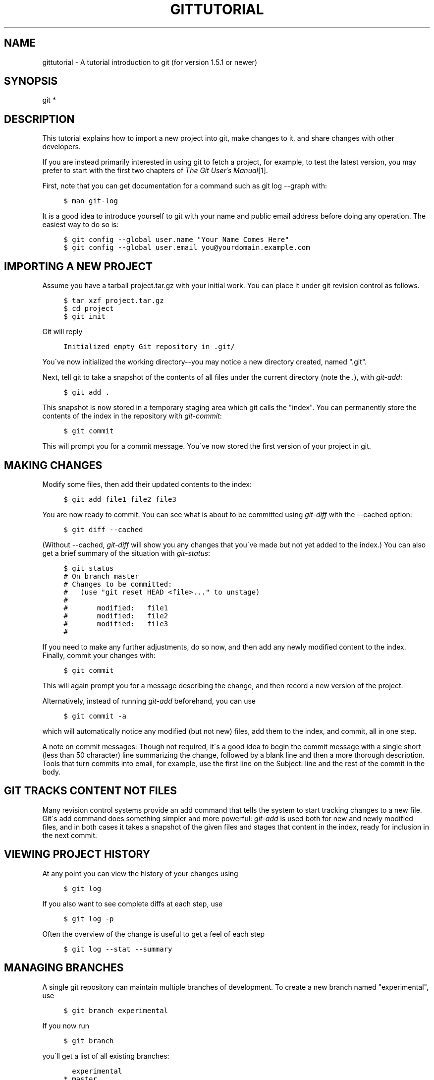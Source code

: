 .\"     Title: gittutorial
.\"    Author: 
.\" Generator: DocBook XSL Stylesheets v1.73.2 <http://docbook.sf.net/>
.\"      Date: 07/15/2008
.\"    Manual: Git Manual
.\"    Source: Git 1.5.6.3.350.g6c11a
.\"
.TH "GITTUTORIAL" "7" "07/15/2008" "Git 1\.5\.6\.3\.350\.g6c11a" "Git Manual"
.\" disable hyphenation
.nh
.\" disable justification (adjust text to left margin only)
.ad l
.SH "NAME"
gittutorial - A tutorial introduction to git (for version 1.5.1 or newer)
.SH "SYNOPSIS"
git *
.SH "DESCRIPTION"
This tutorial explains how to import a new project into git, make changes to it, and share changes with other developers\.

If you are instead primarily interested in using git to fetch a project, for example, to test the latest version, you may prefer to start with the first two chapters of \fIThe Git User\'s Manual\fR\&[1]\.

First, note that you can get documentation for a command such as git log \-\-graph with:

.sp
.RS 4
.nf

\.ft C
$ man git\-log
\.ft

.fi
.RE
It is a good idea to introduce yourself to git with your name and public email address before doing any operation\. The easiest way to do so is:

.sp
.RS 4
.nf

\.ft C
$ git config \-\-global user\.name "Your Name Comes Here"
$ git config \-\-global user\.email you@yourdomain\.example\.com
\.ft

.fi
.RE
.SH "IMPORTING A NEW PROJECT"
Assume you have a tarball project\.tar\.gz with your initial work\. You can place it under git revision control as follows\.

.sp
.RS 4
.nf

\.ft C
$ tar xzf project\.tar\.gz
$ cd project
$ git init
\.ft

.fi
.RE
Git will reply

.sp
.RS 4
.nf

\.ft C
Initialized empty Git repository in \.git/
\.ft

.fi
.RE
You\'ve now initialized the working directory\-\-you may notice a new directory created, named "\.git"\.

Next, tell git to take a snapshot of the contents of all files under the current directory (note the \fI\.\fR), with \fIgit\-add\fR:

.sp
.RS 4
.nf

\.ft C
$ git add \.
\.ft

.fi
.RE
This snapshot is now stored in a temporary staging area which git calls the "index"\. You can permanently store the contents of the index in the repository with \fIgit\-commit\fR:

.sp
.RS 4
.nf

\.ft C
$ git commit
\.ft

.fi
.RE
This will prompt you for a commit message\. You\'ve now stored the first version of your project in git\.
.SH "MAKING CHANGES"
Modify some files, then add their updated contents to the index:

.sp
.RS 4
.nf

\.ft C
$ git add file1 file2 file3
\.ft

.fi
.RE
You are now ready to commit\. You can see what is about to be committed using \fIgit\-diff\fR with the \-\-cached option:

.sp
.RS 4
.nf

\.ft C
$ git diff \-\-cached
\.ft

.fi
.RE
(Without \-\-cached, \fIgit\-diff\fR will show you any changes that you\'ve made but not yet added to the index\.) You can also get a brief summary of the situation with \fIgit\-status\fR:

.sp
.RS 4
.nf

\.ft C
$ git status
# On branch master
# Changes to be committed:
#   (use "git reset HEAD <file>\.\.\." to unstage)
#
#       modified:   file1
#       modified:   file2
#       modified:   file3
#
\.ft

.fi
.RE
If you need to make any further adjustments, do so now, and then add any newly modified content to the index\. Finally, commit your changes with:

.sp
.RS 4
.nf

\.ft C
$ git commit
\.ft

.fi
.RE
This will again prompt you for a message describing the change, and then record a new version of the project\.

Alternatively, instead of running \fIgit\-add\fR beforehand, you can use

.sp
.RS 4
.nf

\.ft C
$ git commit \-a
\.ft

.fi
.RE
which will automatically notice any modified (but not new) files, add them to the index, and commit, all in one step\.

A note on commit messages: Though not required, it\'s a good idea to begin the commit message with a single short (less than 50 character) line summarizing the change, followed by a blank line and then a more thorough description\. Tools that turn commits into email, for example, use the first line on the Subject: line and the rest of the commit in the body\.
.SH "GIT TRACKS CONTENT NOT FILES"
Many revision control systems provide an add command that tells the system to start tracking changes to a new file\. Git\'s add command does something simpler and more powerful: \fIgit\-add\fR is used both for new and newly modified files, and in both cases it takes a snapshot of the given files and stages that content in the index, ready for inclusion in the next commit\.
.SH "VIEWING PROJECT HISTORY"
At any point you can view the history of your changes using

.sp
.RS 4
.nf

\.ft C
$ git log
\.ft

.fi
.RE
If you also want to see complete diffs at each step, use

.sp
.RS 4
.nf

\.ft C
$ git log \-p
\.ft

.fi
.RE
Often the overview of the change is useful to get a feel of each step

.sp
.RS 4
.nf

\.ft C
$ git log \-\-stat \-\-summary
\.ft

.fi
.RE
.SH "MANAGING BRANCHES"
A single git repository can maintain multiple branches of development\. To create a new branch named "experimental", use

.sp
.RS 4
.nf

\.ft C
$ git branch experimental
\.ft

.fi
.RE
If you now run

.sp
.RS 4
.nf

\.ft C
$ git branch
\.ft

.fi
.RE
you\'ll get a list of all existing branches:

.sp
.RS 4
.nf

\.ft C
  experimental
* master
\.ft

.fi
.RE
The "experimental" branch is the one you just created, and the "master" branch is a default branch that was created for you automatically\. The asterisk marks the branch you are currently on; type

.sp
.RS 4
.nf

\.ft C
$ git checkout experimental
\.ft

.fi
.RE
to switch to the experimental branch\. Now edit a file, commit the change, and switch back to the master branch:

.sp
.RS 4
.nf

\.ft C
(edit file)
$ git commit \-a
$ git checkout master
\.ft

.fi
.RE
Check that the change you made is no longer visible, since it was made on the experimental branch and you\'re back on the master branch\.

You can make a different change on the master branch:

.sp
.RS 4
.nf

\.ft C
(edit file)
$ git commit \-a
\.ft

.fi
.RE
at this point the two branches have diverged, with different changes made in each\. To merge the changes made in experimental into master, run

.sp
.RS 4
.nf

\.ft C
$ git merge experimental
\.ft

.fi
.RE
If the changes don\'t conflict, you\'re done\. If there are conflicts, markers will be left in the problematic files showing the conflict;

.sp
.RS 4
.nf

\.ft C
$ git diff
\.ft

.fi
.RE
will show this\. Once you\'ve edited the files to resolve the conflicts,

.sp
.RS 4
.nf

\.ft C
$ git commit \-a
\.ft

.fi
.RE
will commit the result of the merge\. Finally,

.sp
.RS 4
.nf

\.ft C
$ gitk
\.ft

.fi
.RE
will show a nice graphical representation of the resulting history\.

At this point you could delete the experimental branch with

.sp
.RS 4
.nf

\.ft C
$ git branch \-d experimental
\.ft

.fi
.RE
This command ensures that the changes in the experimental branch are already in the current branch\.

If you develop on a branch crazy\-idea, then regret it, you can always delete the branch with

.sp
.RS 4
.nf

\.ft C
$ git branch \-D crazy\-idea
\.ft

.fi
.RE
Branches are cheap and easy, so this is a good way to try something out\.
.SH "USING GIT FOR COLLABORATION"
Suppose that Alice has started a new project with a git repository in /home/alice/project, and that Bob, who has a home directory on the same machine, wants to contribute\.

Bob begins with:

.sp
.RS 4
.nf

\.ft C
bob$ git clone /home/alice/project myrepo
\.ft

.fi
.RE
This creates a new directory "myrepo" containing a clone of Alice\'s repository\. The clone is on an equal footing with the original project, possessing its own copy of the original project\'s history\.

Bob then makes some changes and commits them:

.sp
.RS 4
.nf

\.ft C
(edit files)
bob$ git commit \-a
(repeat as necessary)
\.ft

.fi
.RE
When he\'s ready, he tells Alice to pull changes from the repository at /home/bob/myrepo\. She does this with:

.sp
.RS 4
.nf

\.ft C
alice$ cd /home/alice/project
alice$ git pull /home/bob/myrepo master
\.ft

.fi
.RE
This merges the changes from Bob\'s "master" branch into Alice\'s current branch\. If Alice has made her own changes in the meantime, then she may need to manually fix any conflicts\. (Note that the "master" argument in the above command is actually unnecessary, as it is the default\.)

The "pull" command thus performs two operations: it fetches changes from a remote branch, then merges them into the current branch\.

Note that in general, Alice would want her local changes committed before initiating this "pull"\. If Bob\'s work conflicts with what Alice did since their histories forked, Alice will use her working tree and the index to resolve conflicts, and existing local changes will interfere with the conflict resolution process (git will still perform the fetch but will refuse to merge \-\-\- Alice will have to get rid of her local changes in some way and pull again when this happens)\.

Alice can peek at what Bob did without merging first, using the "fetch" command; this allows Alice to inspect what Bob did, using a special symbol "FETCH_HEAD", in order to determine if he has anything worth pulling, like this:

.sp
.RS 4
.nf

\.ft C
alice$ git fetch /home/bob/myrepo master
alice$ git log \-p \.\.FETCH_HEAD
\.ft

.fi
.RE
This operation is safe even if Alice has uncommitted local changes\.

After inspecting what Bob did, if there is nothing urgent, Alice may decide to continue working without pulling from Bob\. If Bob\'s history does have something Alice would immediately need, Alice may choose to stash her work\-in\-progress first, do a "pull", and then finally unstash her work\-in\-progress on top of the resulting history\.

When you are working in a small closely knit group, it is not unusual to interact with the same repository over and over again\. By defining \fIremote\fR repository shorthand, you can make it easier:

.sp
.RS 4
.nf

\.ft C
alice$ git remote add bob /home/bob/myrepo
\.ft

.fi
.RE
With this, Alice can perform the first part of the "pull" operation alone using the \fIgit\-fetch\fR command without merging them with her own branch, using:

.sp
.RS 4
.nf

\.ft C
alice$ git fetch bob
\.ft

.fi
.RE
Unlike the longhand form, when Alice fetches from Bob using a remote repository shorthand set up with \fIgit\-remote\fR, what was fetched is stored in a remote tracking branch, in this case bob/master\. So after this:

.sp
.RS 4
.nf

\.ft C
alice$ git log \-p master\.\.bob/master
\.ft

.fi
.RE
shows a list of all the changes that Bob made since he branched from Alice\'s master branch\.

After examining those changes, Alice could merge the changes into her master branch:

.sp
.RS 4
.nf

\.ft C
alice$ git merge bob/master
\.ft

.fi
.RE
This merge can also be done by \fIpulling from her own remote tracking branch\fR, like this:

.sp
.RS 4
.nf

\.ft C
alice$ git pull \. remotes/bob/master
\.ft

.fi
.RE
Note that git pull always merges into the current branch, regardless of what else is given on the command line\.

Later, Bob can update his repo with Alice\'s latest changes using

.sp
.RS 4
.nf

\.ft C
bob$ git pull
\.ft

.fi
.RE
Note that he doesn\'t need to give the path to Alice\'s repository; when Bob cloned Alice\'s repository, git stored the location of her repository in the repository configuration, and that location is used for pulls:

.sp
.RS 4
.nf

\.ft C
bob$ git config \-\-get remote\.origin\.url
/home/alice/project
\.ft

.fi
.RE
(The complete configuration created by \fIgit\-clone\fR is visible using git config \-l, and the \fBgit-config\fR(1) man page explains the meaning of each option\.)

Git also keeps a pristine copy of Alice\'s master branch under the name "origin/master":

.sp
.RS 4
.nf

\.ft C
bob$ git branch \-r
  origin/master
\.ft

.fi
.RE
If Bob later decides to work from a different host, he can still perform clones and pulls using the ssh protocol:

.sp
.RS 4
.nf

\.ft C
bob$ git clone alice\.org:/home/alice/project myrepo
\.ft

.fi
.RE
Alternatively, git has a native protocol, or can use rsync or http; see \fBgit-pull\fR(1) for details\.

Git can also be used in a CVS\-like mode, with a central repository that various users push changes to; see \fBgit-push\fR(1) and \fBgitcvs-migration\fR(7)\.
.SH "EXPLORING HISTORY"
Git history is represented as a series of interrelated commits\. We have already seen that the \fIgit\-log\fR command can list those commits\. Note that first line of each git log entry also gives a name for the commit:

.sp
.RS 4
.nf

\.ft C
$ git log
commit c82a22c39cbc32576f64f5c6b3f24b99ea8149c7
Author: Junio C Hamano <junkio@cox\.net>
Date:   Tue May 16 17:18:22 2006 \-0700

    merge\-base: Clarify the comments on post processing\.
\.ft

.fi
.RE
We can give this name to \fIgit\-show\fR to see the details about this commit\.

.sp
.RS 4
.nf

\.ft C
$ git show c82a22c39cbc32576f64f5c6b3f24b99ea8149c7
\.ft

.fi
.RE
But there are other ways to refer to commits\. You can use any initial part of the name that is long enough to uniquely identify the commit:

.sp
.RS 4
.nf

\.ft C
$ git show c82a22c39c   # the first few characters of the name are
                        # usually enough
$ git show HEAD         # the tip of the current branch
$ git show experimental # the tip of the "experimental" branch
\.ft

.fi
.RE
Every commit usually has one "parent" commit which points to the previous state of the project:

.sp
.RS 4
.nf

\.ft C
$ git show HEAD^  # to see the parent of HEAD
$ git show HEAD^^ # to see the grandparent of HEAD
$ git show HEAD~4 # to see the great\-great grandparent of HEAD
\.ft

.fi
.RE
Note that merge commits may have more than one parent:

.sp
.RS 4
.nf

\.ft C
$ git show HEAD^1 # show the first parent of HEAD (same as HEAD^)
$ git show HEAD^2 # show the second parent of HEAD
\.ft

.fi
.RE
You can also give commits names of your own; after running

.sp
.RS 4
.nf

\.ft C
$ git tag v2\.5 1b2e1d63ff
\.ft

.fi
.RE
you can refer to 1b2e1d63ff by the name "v2\.5"\. If you intend to share this name with other people (for example, to identify a release version), you should create a "tag" object, and perhaps sign it; see \fBgit-tag\fR(1) for details\.

Any git command that needs to know a commit can take any of these names\. For example:

.sp
.RS 4
.nf

\.ft C
$ git diff v2\.5 HEAD     # compare the current HEAD to v2\.5
$ git branch stable v2\.5 # start a new branch named "stable" based
                         # at v2\.5
$ git reset \-\-hard HEAD^ # reset your current branch and working
                         # directory to its state at HEAD^
\.ft

.fi
.RE
Be careful with that last command: in addition to losing any changes in the working directory, it will also remove all later commits from this branch\. If this branch is the only branch containing those commits, they will be lost\. Also, don\'t use \fIgit\-reset\fR on a publicly\-visible branch that other developers pull from, as it will force needless merges on other developers to clean up the history\. If you need to undo changes that you have pushed, use \fIgit\-revert\fR instead\.

The \fIgit\-grep\fR command can search for strings in any version of your project, so

.sp
.RS 4
.nf

\.ft C
$ git grep "hello" v2\.5
\.ft

.fi
.RE
searches for all occurrences of "hello" in v2\.5\.

If you leave out the commit name, \fIgit\-grep\fR will search any of the files it manages in your current directory\. So

.sp
.RS 4
.nf

\.ft C
$ git grep "hello"
\.ft

.fi
.RE
is a quick way to search just the files that are tracked by git\.

Many git commands also take sets of commits, which can be specified in a number of ways\. Here are some examples with \fIgit\-log\fR:

.sp
.RS 4
.nf

\.ft C
$ git log v2\.5\.\.v2\.6            # commits between v2\.5 and v2\.6
$ git log v2\.5\.\.                # commits since v2\.5
$ git log \-\-since="2 weeks ago" # commits from the last 2 weeks
$ git log v2\.5\.\. Makefile       # commits since v2\.5 which modify
                                # Makefile
\.ft

.fi
.RE
You can also give \fIgit\-log\fR a "range" of commits where the first is not necessarily an ancestor of the second; for example, if the tips of the branches "stable\-release" and "master" diverged from a common commit some time ago, then

.sp
.RS 4
.nf

\.ft C
$ git log stable\.\.experimental
\.ft

.fi
.RE
will list commits made in the experimental branch but not in the stable branch, while

.sp
.RS 4
.nf

\.ft C
$ git log experimental\.\.stable
\.ft

.fi
.RE
will show the list of commits made on the stable branch but not the experimental branch\.

The \fIgit\-log\fR command has a weakness: it must present commits in a list\. When the history has lines of development that diverged and then merged back together, the order in which \fIgit\-log\fR presents those commits is meaningless\.

Most projects with multiple contributors (such as the linux kernel, or git itself) have frequent merges, and \fIgitk\fR does a better job of visualizing their history\. For example,

.sp
.RS 4
.nf

\.ft C
$ gitk \-\-since="2 weeks ago" drivers/
\.ft

.fi
.RE
allows you to browse any commits from the last 2 weeks of commits that modified files under the "drivers" directory\. (Note: you can adjust gitk\'s fonts by holding down the control key while pressing "\-" or "+"\.)

Finally, most commands that take filenames will optionally allow you to precede any filename by a commit, to specify a particular version of the file:

.sp
.RS 4
.nf

\.ft C
$ git diff v2\.5:Makefile HEAD:Makefile\.in
\.ft

.fi
.RE
You can also use \fIgit\-show\fR to see any such file:

.sp
.RS 4
.nf

\.ft C
$ git show v2\.5:Makefile
\.ft

.fi
.RE
.SH "NEXT STEPS"
This tutorial should be enough to perform basic distributed revision control for your projects\. However, to fully understand the depth and power of git you need to understand two simple ideas on which it is based:

.sp
.RS 4
\h'-04'\(bu\h'+03'The object database is the rather elegant system used to store the history of your project\-\-files, directories, and commits\.
.RE
.sp
.RS 4
\h'-04'\(bu\h'+03'The index file is a cache of the state of a directory tree, used to create commits, check out working directories, and hold the various trees involved in a merge\.
.RE
Part two of this tutorial explains the object database, the index file, and a few other odds and ends that you\'ll need to make the most of git\. You can find it at \fBgittutorial-2\fR(7)\.

If you don\'t want to continue with that right away, a few other digressions that may be interesting at this point are:

.sp
.RS 4
\h'-04'\(bu\h'+03'\fBgit-format-patch\fR(1), \fBgit-am\fR(1): These convert series of git commits into emailed patches, and vice versa, useful for projects such as the linux kernel which rely heavily on emailed patches\.
.RE
.sp
.RS 4
\h'-04'\(bu\h'+03'\fBgit-bisect\fR(1): When there is a regression in your project, one way to track down the bug is by searching through the history to find the exact commit that\'s to blame\. Git bisect can help you perform a binary search for that commit\. It is smart enough to perform a close\-to\-optimal search even in the case of complex non\-linear history with lots of merged branches\.
.RE
.sp
.RS 4
\h'-04'\(bu\h'+03'\fIEveryday GIT with 20 Commands Or So\fR\&[2]
.RE
.sp
.RS 4
\h'-04'\(bu\h'+03'\fBgitcvs-migration\fR(7): Git for CVS users\.
.RE
.SH "SEE ALSO"
\fBgittutorial-2\fR(7), \fBgitcvs-migration\fR(7), \fBgitcore-tutorial\fR(7), \fBgitglossary\fR(7), \fIEveryday git\fR\&[2], \fIThe Git User\'s Manual\fR\&[1]
.SH "GIT"
Part of the \fBgit\fR(1) suite\.
.SH "NOTES"
.IP " 1." 4
The Git User's Manual
.RS 4
\%user-manual.html
.RE
.IP " 2." 4
Everyday GIT with 20 Commands Or So
.RS 4
\%everyday.html
.RE
